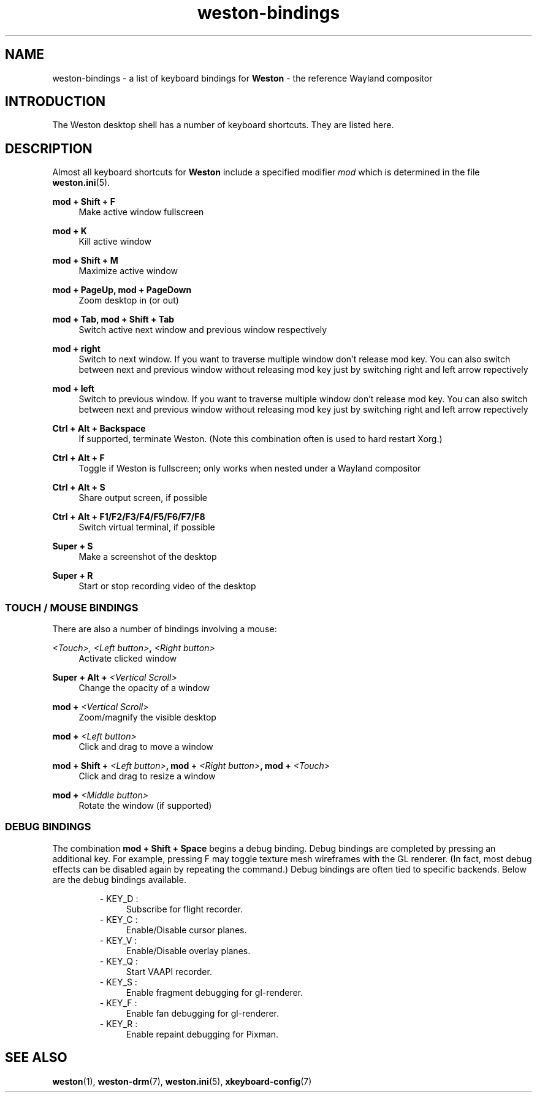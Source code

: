 .\" shorthand for double quote that works everywhere.
.ds q \N'34'
.TH weston-bindings 7 "2019-03-27" "Weston @version@"
.SH NAME
weston-bindings \- a list of keyboard bindings for
.B Weston
\- the reference Wayland
compositor
.SH INTRODUCTION
The Weston desktop shell has a number of keyboard shortcuts. They are listed here.
.SH DESCRIPTION
Almost all keyboard shortcuts for
.B Weston
include a specified modifier
.I mod
which is determined in the file
.BR weston.ini (5).
.\" Begin list
.P
.RE
.B mod + Shift + F
.RS 4
Make active window fullscreen
.P
.RE
.B mod + K
.RS 4
Kill active window
.P
.RE
.B mod + Shift + M
.RS 4
Maximize active window
.P
.RE
.B mod + PageUp, mod + PageDown
.RS 4
Zoom desktop in (or out)
.P
.RE
.B mod + Tab, mod + Shift + Tab
.RS 4
Switch active next window and previous window respectively
.P
.RE
.B mod + right
.RS 4
Switch to next window. If you want to traverse multiple window don't release mod key. You can also switch between next and previous window without releasing mod key just by switching right and left arrow repectively
.P
.RE
.B mod + left
.RS 4
Switch to previous window. If you want to traverse multiple window don't release mod key. You can also switch between next and previous window without releasing mod key just by switching right and left arrow repectively
.P
.RE
.B Ctrl + Alt + Backspace
.RS 4
If supported, terminate Weston. (Note this combination often is used to hard restart Xorg.)
.P
.RE
.B Ctrl + Alt + F
.RS 4
Toggle if Weston is fullscreen; only works when nested under a Wayland compositor
.P
.RE
.B Ctrl + Alt + S
.RS 4
Share output screen, if possible
.P
.RE
.B Ctrl + Alt + F1/F2/F3/F4/F5/F6/F7/F8
.RS 4
Switch virtual terminal, if possible
.P
.RE
.B Super + S
.RS 4
Make a screenshot of the desktop
.P
.RE
.B Super + R
.RS 4
Start or stop recording video of the desktop

.SS "TOUCH / MOUSE BINDINGS"

There are also a number of bindings involving a mouse:
.P
.RE
.B \fI<Touch>\fI, \fI<Left button>\fB, \fI<Right button>\fB
.RS 4
Activate clicked window
.P
.RE
.B Super + Alt + \fI<Vertical Scroll>\fB
.RS 4
Change the opacity of a window
.P
.RE
.B mod + \fI<Vertical Scroll>\fB
.RS 4
Zoom/magnify the visible desktop
.P
.RE
.B mod + \fI<Left button>\fB
.RS 4
Click and drag to move a window
.P
.RE
.B mod + Shift + \fI<Left button>\fB, mod + \fI<Right button>\fB, mod + \fI<Touch>\fB
.RS 4
Click and drag to resize a window
.P
.RE
.B mod + \fI<Middle button>\fB
.RS 4
Rotate the window (if supported)

.SS DEBUG BINDINGS
The combination \fBmod + Shift + Space\fR begins a debug binding. Debug
bindings are completed by pressing an additional key. For example, pressing
F may toggle texture mesh wireframes with the GL renderer.
(In fact, most debug effects can be disabled again by repeating the command.)
Debug bindings are often tied to specific backends. Below are the debug bindings available.

.RS
- KEY_D :
.RS 4
Subscribe for flight recorder.
.RE
- KEY_C : 
.RS 4
Enable/Disable cursor planes.
.RE
- KEY_V :
.RS 4
Enable/Disable overlay planes.
.RE
- KEY_Q :
.RS 4
Start VAAPI recorder.
.RE
- KEY_S : 
.RS 4
Enable fragment debugging for gl-renderer.
.RE
- KEY_F :
.RS 4
Enable fan debugging for gl-renderer.
.RE
- KEY_R :
.RS 4
Enable repaint debugging for Pixman.
.RE
.RE

.SH "SEE ALSO"
.BR weston (1),
.BR weston-drm (7),
.BR weston.ini (5),
.BR xkeyboard-config (7)
